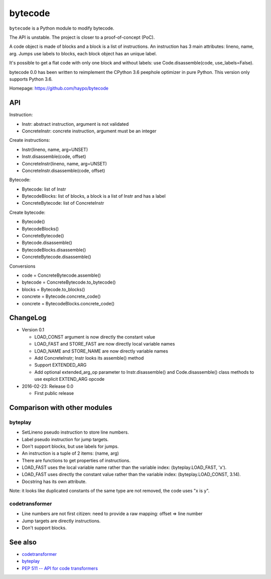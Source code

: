 ********
bytecode
********

``bytecode`` is a Python module to modify bytecode.

The API is unstable. The project is closer to a proof-of-concept (PoC).

A code object is made of blocks and a block is a list of instructions. An
instruction has 3 main attributes: lineno, name, arg. Jumps use labels to
blocks, each block object has an unique label.

It's possible to get a flat code with only one block and without labels:
use Code.disassemble(code, use_labels=False).

bytecode 0.0 has been written to reimplement the CPython 3.6 peephole optimizer
in pure Python. This version only supports Python 3.6.

Homepage: https://github.com/haypo/bytecode


API
===

Instruction:

* Instr: abstract instruction, argument is not validated
* ConcreteInstr: concrete instruction, argument must be an integer

Create instructions:

* Instr(lineno, name, arg=UNSET)
* Instr.disassemble(code, offset)
* ConcreteInstr(lineno, name, arg=UNSET)
* ConcreteInstr.disassemble(code, offset)

Bytecode:

* Bytecode: list of Instr
* BytecodeBlocks: list of blocks, a block is a list of Instr and has a label
* ConcreteBytecode: list of ConcreteInstr

Create bytecode:

* Bytecode()
* BytecodeBlocks()
* ConcreteBytecode()
* Bytecode.disassemble()
* BytecodeBlocks.disassemble()
* ConcreteBytecode.disassemble()

Conversions

* code = ConcreteBytecode.assemble()
* bytecode = ConcreteBytecode.to_bytecode()
* blocks = Bytecode.to_blocks()
* concrete = Bytecode.concrete_code()
* concrete = BytecodeBlocks.concrete_code()



ChangeLog
=========

* Version 0.1

  - LOAD_CONST argument is now directly the constant value
  - LOAD_FAST and STORE_FAST are now directly local variable names
  - LOAD_NAME and STORE_NAME are now directly variable names
  - Add ConcreteInstr; Instr looks its assemble() method
  - Support EXTENDED_ARG
  - Add optional extended_arg_op parameter to Instr.disassemble()
    and Code.disassemble() class methods to use explicit EXTEND_ARG opcode

* 2016-02-23: Release 0.0

  - First public release


Comparison with other modules
=============================

byteplay
--------

* SetLineno pseudo instruction to store line numbers.
* Label pseudo instruction for jump targets.
* Don't support blocks, but use labels for jumps.
* An instruction is a tuple of 2 items: (name, arg)
* There are functions to get properties of instructions.
* LOAD_FAST uses the local variable name rather than the variable index:
  (byteplay.LOAD_FAST, 'x').
* LOAD_FAST uses directly the constant value rather than the variable index:
  (byteplay.LOAD_CONST, 3.14).
* Docstring has its own attribute.

Note: it looks like duplicated constants of the same type are not removed,
the code uses "x is y".

codetransformer
---------------

* Line numbers are not first citizen: need to provide a raw mapping:
  offset => line number
* Jump targets are directly instructions.
* Don't support blocks.


See also
========

* `codetransformer
  <https://pypi.python.org/pypi/codetransformer>`_
* `byteplay
  <https://github.com/serprex/byteplay>`_
* `PEP 511 -- API for code transformers
  <https://www.python.org/dev/peps/pep-0511/>`_
